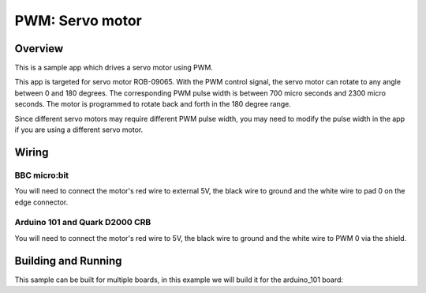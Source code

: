 .. _servo-motor-sample:

PWM: Servo motor
################

Overview
********

This is a sample app which drives a servo motor using
PWM.

This app is targeted for servo motor ROB-09065. With the
PWM control signal, the servo motor can rotate to any
angle between 0 and 180 degrees. The corresponding PWM
pulse width is between 700 micro seconds and 2300 micro
seconds. The motor is programmed to rotate back and forth
in the 180 degree range.

Since different servo motors may require different PWM
pulse width, you may need to modify the pulse width in
the app if you are using a different servo motor.

Wiring
******

BBC micro:bit
=============

You will need to connect the motor's red wire to external 5V, the
black wire to ground and the white wire to pad 0 on the edge
connector.

Arduino 101 and Quark D2000 CRB
===============================

You will need to connect the motor's red wire to 5V,
the black wire to ground and the white wire to PWM 0 via
the shield.


Building and Running
********************

This sample can be built for multiple boards, in this example we will build it
for the arduino_101 board:

.. zephyr-app-commands::
   :zephyr-app: samples/basic/servo_motor
   :board: bbc_microbit
   :goals: build flash
   :compact:
